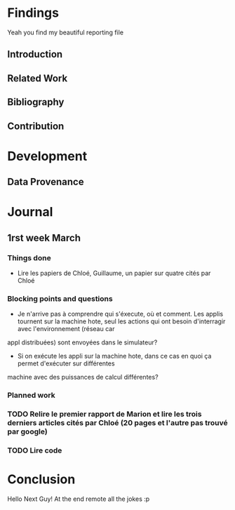 #+STARTUP: showall

* Findings
Yeah you find my beautiful reporting file
** Introduction 
** Related Work
** Bibliography
** Contribution 
* Development
** Data Provenance
* Journal
** 1rst week March
*** Things done
- Lire les papiers de Chloé, Guillaume, un papier sur quatre cités par Chloé
*** Blocking points and questions
- Je n'arrive pas à comprendre qui s'éxecute, où et comment. Les applis tournent sur la machine hote,
 seul les actions qui ont besoin d'interragir avec l'environnement (réseau car
appl distribuées) sont envoyées dans le simulateur?
- Si on exécute les appli sur la machine hote, dans ce cas en quoi ça permet d'exécuter sur différentes
machine avec des puissances de calcul différentes?
*** Planned work
*** TODO Relire le premier rapport de Marion et lire les trois derniers articles cités par Chloé (20 pages et l'autre pas trouvé par google)
*** TODO Lire code

* Conclusion
Hello Next Guy! At the end remote all the jokes :p
